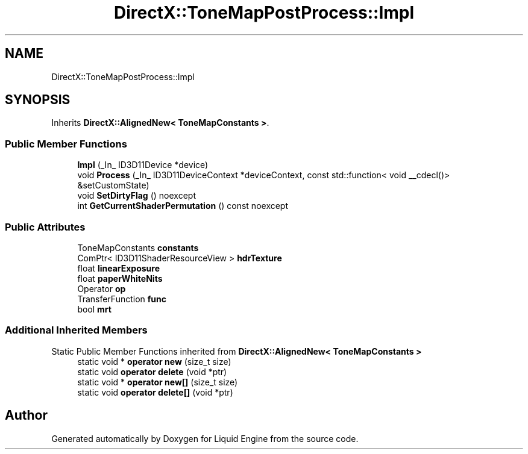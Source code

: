 .TH "DirectX::ToneMapPostProcess::Impl" 3 "Fri Aug 11 2023" "Liquid Engine" \" -*- nroff -*-
.ad l
.nh
.SH NAME
DirectX::ToneMapPostProcess::Impl
.SH SYNOPSIS
.br
.PP
.PP
Inherits \fBDirectX::AlignedNew< ToneMapConstants >\fP\&.
.SS "Public Member Functions"

.in +1c
.ti -1c
.RI "\fBImpl\fP (_In_ ID3D11Device *device)"
.br
.ti -1c
.RI "void \fBProcess\fP (_In_ ID3D11DeviceContext *deviceContext, const std::function< void __cdecl()> &setCustomState)"
.br
.ti -1c
.RI "void \fBSetDirtyFlag\fP () noexcept"
.br
.ti -1c
.RI "int \fBGetCurrentShaderPermutation\fP () const noexcept"
.br
.in -1c
.SS "Public Attributes"

.in +1c
.ti -1c
.RI "ToneMapConstants \fBconstants\fP"
.br
.ti -1c
.RI "ComPtr< ID3D11ShaderResourceView > \fBhdrTexture\fP"
.br
.ti -1c
.RI "float \fBlinearExposure\fP"
.br
.ti -1c
.RI "float \fBpaperWhiteNits\fP"
.br
.ti -1c
.RI "Operator \fBop\fP"
.br
.ti -1c
.RI "TransferFunction \fBfunc\fP"
.br
.ti -1c
.RI "bool \fBmrt\fP"
.br
.in -1c
.SS "Additional Inherited Members"


Static Public Member Functions inherited from \fBDirectX::AlignedNew< ToneMapConstants >\fP
.in +1c
.ti -1c
.RI "static void * \fBoperator new\fP (size_t size)"
.br
.ti -1c
.RI "static void \fBoperator delete\fP (void *ptr)"
.br
.ti -1c
.RI "static void * \fBoperator new[]\fP (size_t size)"
.br
.ti -1c
.RI "static void \fBoperator delete[]\fP (void *ptr)"
.br
.in -1c

.SH "Author"
.PP 
Generated automatically by Doxygen for Liquid Engine from the source code\&.
